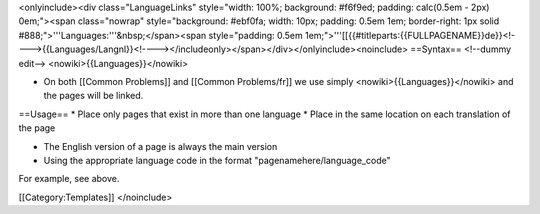 <onlyinclude><div class="LanguageLinks" style="width: 100%; background:
#f6f9ed; padding: calc(0.5em - 2px) 0em;"><span class="nowrap"
style="background: #ebf0fa; width: 10px; padding: 0.5em 1em;
border-right: 1px solid #888;">'''Languages:'''&nbsp;</span><span
style="padding: 0.5em
1em;">'''[[{{#titleparts:{{FULLPAGENAME}}de}}<!---->{{Languages/Langnl}}<!----></includeonly></span></div></onlyinclude><noinclude>
==Syntax== <!--dummy edit--> <nowiki>{{Languages}}</nowiki>

-  On both [[Common Problems]] and [[Common Problems/fr]] we use simply
   <nowiki>{{Languages}}</nowiki> and the pages will be linked.

==Usage== \* Place only pages that exist in more than one language \*
Place in the same location on each translation of the page

-  The English version of a page is always the main version
-  Using the appropriate language code in the format
   "pagenamehere/language_code"

For example, see above.

[[Category:Templates]] </noinclude>
